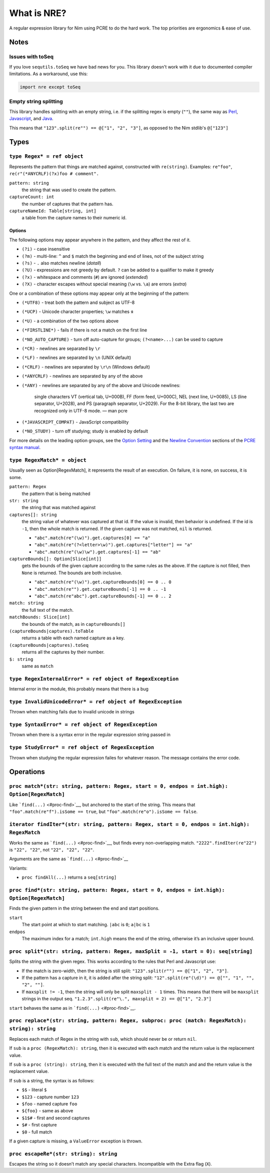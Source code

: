 What is NRE?
============

A regular expression library for Nim using PCRE to do the hard work. The top
priorities are ergonomics & ease of use.

Notes
-----

Issues with toSeq
~~~~~~~~~~~~~~~~~

If you love ``sequtils.toSeq`` we have bad news for you. This library doesn't
work with it due to documented compiler limitations. As a workaround, use this:

.. code-block:: nim

   import nre except toSeq


Empty string splitting
~~~~~~~~~~~~~~~~~~~~~~

This library handles splitting with an empty string, i.e. if the splitting
regex is empty (``""``), the same way as `Perl <https://ideone.com/dDMjmz>`__,
`Javascript <http://jsfiddle.net/xtcbxurg/>`__, and `Java
<https://ideone.com/hYJuJ5>`__.

This means that ``"123".split(re"") == @["1", "2", "3"]``, as opposed to the
Nim stdlib's ``@["123"]``


Types
-----

``type Regex* = ref object``
~~~~~~~~~~~~~~~~~~~~~~~~~~~~
Represents the pattern that things are matched against, constructed with
``re(string)``. Examples: ``re"foo"``, ``re(r"(*ANYCRLF)(?x)foo #
comment".``

``pattern: string``
    the string that was used to create the pattern.

``captureCount: int``
    the number of captures that the pattern has.

``captureNameId: Table[string, int]``
    a table from the capture names to their numeric id.


Options
.......

The following options may appear anywhere in the pattern, and they affect
the rest of it.

-  ``(?i)`` - case insensitive
-  ``(?m)`` - multi-line: ``^`` and ``$`` match the beginning and end of
   lines, not of the subject string
-  ``(?s)`` - ``.`` also matches newline (*dotall*)
-  ``(?U)`` - expressions are not greedy by default. ``?`` can be added
   to a qualifier to make it greedy
-  ``(?x)`` - whitespace and comments (``#``) are ignored (*extended*)
-  ``(?X)`` - character escapes without special meaning (``\w`` vs.
   ``\a``) are errors (*extra*)

One or a combination of these options may appear only at the beginning
of the pattern:

-  ``(*UTF8)`` - treat both the pattern and subject as UTF-8
-  ``(*UCP)`` - Unicode character properties; ``\w`` matches ``я``
-  ``(*U)`` - a combination of the two options above
-  ``(*FIRSTLINE*)`` - fails if there is not a match on the first line
-  ``(*NO_AUTO_CAPTURE)`` - turn off auto-capture for groups;
   ``(?<name>...)`` can be used to capture
-  ``(*CR)`` - newlines are separated by ``\r``
-  ``(*LF)`` - newlines are separated by ``\n`` (UNIX default)
-  ``(*CRLF)`` - newlines are separated by ``\r\n`` (Windows default)
-  ``(*ANYCRLF)`` - newlines are separated by any of the above
-  ``(*ANY)`` - newlines are separated by any of the above and Unicode
   newlines:

    single characters VT (vertical tab, U+000B), FF (form feed, U+000C),
    NEL (next line, U+0085), LS (line separator, U+2028), and PS
    (paragraph separator, U+2029). For the 8-bit library, the last two
    are recognized only in UTF-8 mode.
    —  man pcre

-  ``(*JAVASCRIPT_COMPAT)`` - JavaScript compatibility
-  ``(*NO_STUDY)`` - turn off studying; study is enabled by default

For more details on the leading option groups, see the `Option
Setting <http://man7.org/linux/man-pages/man3/pcresyntax.3.html#OPTION_SETTING>`__
and the `Newline
Convention <http://man7.org/linux/man-pages/man3/pcresyntax.3.html#NEWLINE_CONVENTION>`__
sections of the `PCRE syntax
manual <http://man7.org/linux/man-pages/man3/pcresyntax.3.html>`__.


``type RegexMatch* = object``
~~~~~~~~~~~~~~~~~~~~~~~~~~~~~
Usually seen as Option[RegexMatch], it represents the result of an
execution. On failure, it is none, on success, it is some.

``pattern: Regex``
    the pattern that is being matched

``str: string``
    the string that was matched against

``captures[]: string``
    the string value of whatever was captured at that id. If the value
    is invalid, then behavior is undefined. If the id is ``-1``, then
    the whole match is returned. If the given capture was not matched,
    ``nil`` is returned.

    -  ``"abc".match(re"(\w)").get.captures[0] == "a"``
    -  ``"abc".match(re"(?<letter>\w)").get.captures["letter"] == "a"``
    -  ``"abc".match(re"(\w)\w").get.captures[-1] == "ab"``

``captureBounds[]: Option[Slice[int]]``
    gets the bounds of the given capture according to the same rules as
    the above. If the capture is not filled, then ``None`` is returned.
    The bounds are both inclusive.

    -  ``"abc".match(re"(\w)").get.captureBounds[0] == 0 .. 0``
    -  ``"abc".match(re"").get.captureBounds[-1] == 0 .. -1``
    -  ``"abc".match(re"abc").get.captureBounds[-1] == 0 .. 2``

``match: string``
    the full text of the match.

``matchBounds: Slice[int]``
    the bounds of the match, as in ``captureBounds[]``

``(captureBounds|captures).toTable``
    returns a table with each named capture as a key.

``(captureBounds|captures).toSeq``
    returns all the captures by their number.

``$: string``
    same as ``match``


``type RegexInternalError* = ref object of RegexException``
~~~~~~~~~~~~~~~~~~~~~~~~~~~~~~~~~~~~~~~~~~~~~~~~~~~~~~~~~~~
Internal error in the module, this probably means that there is a bug


``type InvalidUnicodeError* = ref object of RegexException``
~~~~~~~~~~~~~~~~~~~~~~~~~~~~~~~~~~~~~~~~~~~~~~~~~~~~~~~~~~~~
Thrown when matching fails due to invalid unicode in strings


``type SyntaxError* = ref object of RegexException``
~~~~~~~~~~~~~~~~~~~~~~~~~~~~~~~~~~~~~~~~~~~~~~~~~~~~
Thrown when there is a syntax error in the
regular expression string passed in


``type StudyError* = ref object of RegexException``
~~~~~~~~~~~~~~~~~~~~~~~~~~~~~~~~~~~~~~~~~~~~~~~~~~~
Thrown when studying the regular expression failes
for whatever reason. The message contains the error
code.


Operations
----------

``proc match*(str: string, pattern: Regex, start = 0, endpos = int.high): Option[RegexMatch]``
~~~~~~~~~~~~~~~~~~~~~~~~~~~~~~~~~~~~~~~~~~~~~~~~~~~~~~~~~~~~~~~~~~~~~~~~~~~~~~~~~~~~~~~~~~~~~~
Like ```find(...)`` <#proc-find>`__, but anchored to the start of the
string. This means that ``"foo".match(re"f").isSome == true``, but
``"foo".match(re"o").isSome == false``.


``iterator findIter*(str: string, pattern: Regex, start = 0, endpos = int.high): RegexMatch``
~~~~~~~~~~~~~~~~~~~~~~~~~~~~~~~~~~~~~~~~~~~~~~~~~~~~~~~~~~~~~~~~~~~~~~~~~~~~~~~~~~~~~~~~~~~~~
Works the same as ```find(...)`` <#proc-find>`__, but finds every
non-overlapping match. ``"2222".findIter(re"22")`` is ``"22", "22"``, not
``"22", "22", "22"``.

Arguments are the same as ```find(...)`` <#proc-find>`__

Variants:

-  ``proc findAll(...)`` returns a ``seq[string]``


``proc find*(str: string, pattern: Regex, start = 0, endpos = int.high): Option[RegexMatch]``
~~~~~~~~~~~~~~~~~~~~~~~~~~~~~~~~~~~~~~~~~~~~~~~~~~~~~~~~~~~~~~~~~~~~~~~~~~~~~~~~~~~~~~~~~~~~~
Finds the given pattern in the string between the end and start
positions.

``start``
    The start point at which to start matching. ``|abc`` is ``0``;
    ``a|bc`` is ``1``

``endpos``
    The maximum index for a match; ``int.high`` means the end of the
    string, otherwise it’s an inclusive upper bound.


``proc split*(str: string, pattern: Regex, maxSplit = -1, start = 0): seq[string]``
~~~~~~~~~~~~~~~~~~~~~~~~~~~~~~~~~~~~~~~~~~~~~~~~~~~~~~~~~~~~~~~~~~~~~~~~~~~~~~~~~~~
Splits the string with the given regex. This works according to the
rules that Perl and Javascript use:

-  If the match is zero-width, then the string is still split:
   ``"123".split(r"") == @["1", "2", "3"]``.

-  If the pattern has a capture in it, it is added after the string
   split: ``"12".split(re"(\d)") == @["", "1", "", "2", ""]``.

-  If ``maxsplit != -1``, then the string will only be split
   ``maxsplit - 1`` times. This means that there will be ``maxsplit``
   strings in the output seq.
   ``"1.2.3".split(re"\.", maxsplit = 2) == @["1", "2.3"]``

``start`` behaves the same as in ```find(...)`` <#proc-find>`__.


``proc replace*(str: string, pattern: Regex, subproc: proc (match: RegexMatch): string): string``
~~~~~~~~~~~~~~~~~~~~~~~~~~~~~~~~~~~~~~~~~~~~~~~~~~~~~~~~~~~~~~~~~~~~~~~~~~~~~~~~~~~~~~~~~~~~~~~~~
Replaces each match of Regex in the string with ``sub``, which should
never be or return ``nil``.

If ``sub`` is a ``proc (RegexMatch): string``, then it is executed with
each match and the return value is the replacement value.

If ``sub`` is a ``proc (string): string``, then it is executed with the
full text of the match and and the return value is the replacement
value.

If ``sub`` is a string, the syntax is as follows:

-  ``$$`` - literal ``$``
-  ``$123`` - capture number ``123``
-  ``$foo`` - named capture ``foo``
-  ``${foo}`` - same as above
-  ``$1$#`` - first and second captures
-  ``$#`` - first capture
-  ``$0`` - full match

If a given capture is missing, a ``ValueError`` exception is thrown.


``proc escapeRe*(str: string): string``
~~~~~~~~~~~~~~~~~~~~~~~~~~~~~~~~~~~~~~~
Escapes the string so it doesn’t match any special characters.
Incompatible with the Extra flag (``X``).


